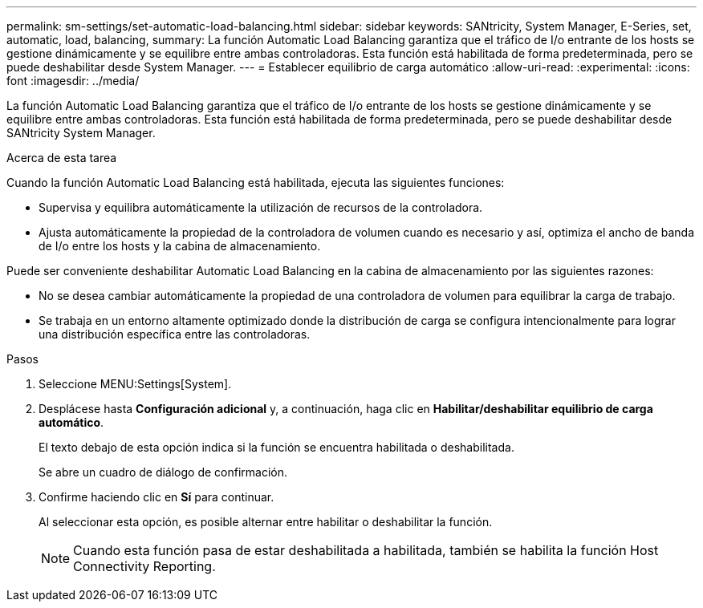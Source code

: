 ---
permalink: sm-settings/set-automatic-load-balancing.html 
sidebar: sidebar 
keywords: SANtricity, System Manager, E-Series, set, automatic, load, balancing, 
summary: La función Automatic Load Balancing garantiza que el tráfico de I/o entrante de los hosts se gestione dinámicamente y se equilibre entre ambas controladoras. Esta función está habilitada de forma predeterminada, pero se puede deshabilitar desde System Manager. 
---
= Establecer equilibrio de carga automático
:allow-uri-read: 
:experimental: 
:icons: font
:imagesdir: ../media/


[role="lead"]
La función Automatic Load Balancing garantiza que el tráfico de I/o entrante de los hosts se gestione dinámicamente y se equilibre entre ambas controladoras. Esta función está habilitada de forma predeterminada, pero se puede deshabilitar desde SANtricity System Manager.

.Acerca de esta tarea
Cuando la función Automatic Load Balancing está habilitada, ejecuta las siguientes funciones:

* Supervisa y equilibra automáticamente la utilización de recursos de la controladora.
* Ajusta automáticamente la propiedad de la controladora de volumen cuando es necesario y así, optimiza el ancho de banda de I/o entre los hosts y la cabina de almacenamiento.


Puede ser conveniente deshabilitar Automatic Load Balancing en la cabina de almacenamiento por las siguientes razones:

* No se desea cambiar automáticamente la propiedad de una controladora de volumen para equilibrar la carga de trabajo.
* Se trabaja en un entorno altamente optimizado donde la distribución de carga se configura intencionalmente para lograr una distribución específica entre las controladoras.


.Pasos
. Seleccione MENU:Settings[System].
. Desplácese hasta *Configuración adicional* y, a continuación, haga clic en *Habilitar/deshabilitar equilibrio de carga automático*.
+
El texto debajo de esta opción indica si la función se encuentra habilitada o deshabilitada.

+
Se abre un cuadro de diálogo de confirmación.

. Confirme haciendo clic en *Sí* para continuar.
+
Al seleccionar esta opción, es posible alternar entre habilitar o deshabilitar la función.

+
[NOTE]
====
Cuando esta función pasa de estar deshabilitada a habilitada, también se habilita la función Host Connectivity Reporting.

====

